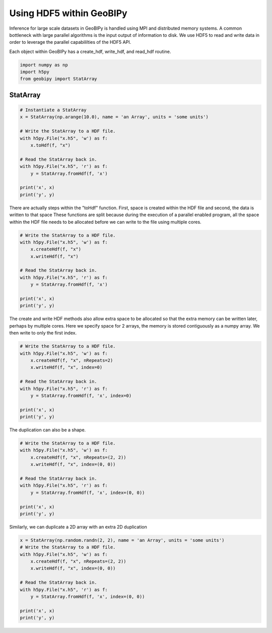 
.. DO NOT EDIT.
.. THIS FILE WAS AUTOMATICALLY GENERATED BY SPHINX-GALLERY.
.. TO MAKE CHANGES, EDIT THE SOURCE PYTHON FILE:
.. "examples/HDF5/hdf5.py"
.. LINE NUMBERS ARE GIVEN BELOW.

.. only:: html

    .. note::
        :class: sphx-glr-download-link-note

        Click :ref:`here <sphx_glr_download_examples_HDF5_hdf5.py>`
        to download the full example code

.. rst-class:: sphx-glr-example-title

.. _sphx_glr_examples_HDF5_hdf5.py:


Using HDF5 within GeoBIPy
-----------------------------------------------

Inference for large scale datasets in GeoBIPy is handled using MPI and distributed memory systems.
A common bottleneck with large parallel algorithms is the input output of information to disk.
We use HDF5 to read and write data in order to leverage the parallel capabililties of the HDF5 API.

Each object within GeoBIPy has a create_hdf, write_hdf, and read_hdf routine.

.. GENERATED FROM PYTHON SOURCE LINES 12-16

.. code-block:: default

    import numpy as np
    import h5py
    from geobipy import StatArray


.. GENERATED FROM PYTHON SOURCE LINES 17-19

StatArray
+++++++++

.. GENERATED FROM PYTHON SOURCE LINES 19-34

.. code-block:: default


    # Instantiate a StatArray
    x = StatArray(np.arange(10.0), name = 'an Array', units = 'some units')

    # Write the StatArray to a HDF file.
    with h5py.File("x.h5", 'w') as f:
        x.toHdf(f, "x")

    # Read the StatArray back in.
    with h5py.File("x.h5", 'r') as f:
        y = StatArray.fromHdf(f, 'x')

    print('x', x)
    print('y', y)


.. GENERATED FROM PYTHON SOURCE LINES 35-40

There are actually steps within the "toHdf" function.
First, space is created within the HDF file and second, the data is written to that space
These functions are split because during the execution of a parallel enabled program,
all the space within the HDF file needs to be allocated before we can write to the file
using multiple cores.

.. GENERATED FROM PYTHON SOURCE LINES 40-53

.. code-block:: default


    # Write the StatArray to a HDF file.
    with h5py.File("x.h5", 'w') as f:
        x.createHdf(f, "x")
        x.writeHdf(f, "x")

    # Read the StatArray back in.
    with h5py.File("x.h5", 'r') as f:
        y = StatArray.fromHdf(f, 'x')

    print('x', x)
    print('y', y)


.. GENERATED FROM PYTHON SOURCE LINES 54-58

The create and write HDF methods also allow extra space to be allocated so that
the extra memory can be written later, perhaps by multiple cores.
Here we specify space for 2 arrays, the memory is stored contiguously as a numpy array.
We then write to only the first index.

.. GENERATED FROM PYTHON SOURCE LINES 58-72

.. code-block:: default


    # Write the StatArray to a HDF file.
    with h5py.File("x.h5", 'w') as f:
        x.createHdf(f, "x", nRepeats=2)
        x.writeHdf(f, "x", index=0)

    # Read the StatArray back in.
    with h5py.File("x.h5", 'r') as f:
        y = StatArray.fromHdf(f, 'x', index=0)

    print('x', x)
    print('y', y)



.. GENERATED FROM PYTHON SOURCE LINES 73-74

The duplication can also be a shape.

.. GENERATED FROM PYTHON SOURCE LINES 74-87

.. code-block:: default


    # Write the StatArray to a HDF file.
    with h5py.File("x.h5", 'w') as f:
        x.createHdf(f, "x", nRepeats=(2, 2))
        x.writeHdf(f, "x", index=(0, 0))

    # Read the StatArray back in.
    with h5py.File("x.h5", 'r') as f:
        y = StatArray.fromHdf(f, 'x', index=(0, 0))

    print('x', x)
    print('y', y)


.. GENERATED FROM PYTHON SOURCE LINES 88-89

Similarly, we can duplicate a 2D array with an extra 2D duplication

.. GENERATED FROM PYTHON SOURCE LINES 89-101

.. code-block:: default


    x = StatArray(np.random.randn(2, 2), name = 'an Array', units = 'some units')
    # Write the StatArray to a HDF file.
    with h5py.File("x.h5", 'w') as f:
        x.createHdf(f, "x", nRepeats=(2, 2))
        x.writeHdf(f, "x", index=(0, 0))

    # Read the StatArray back in.
    with h5py.File("x.h5", 'r') as f:
        y = StatArray.fromHdf(f, 'x', index=(0, 0))

    print('x', x)
    print('y', y)

.. rst-class:: sphx-glr-timing

   **Total running time of the script:** ( 0 minutes  0.000 seconds)


.. _sphx_glr_download_examples_HDF5_hdf5.py:


.. only :: html

 .. container:: sphx-glr-footer
    :class: sphx-glr-footer-example



  .. container:: sphx-glr-download sphx-glr-download-python

     :download:`Download Python source code: hdf5.py <hdf5.py>`



  .. container:: sphx-glr-download sphx-glr-download-jupyter

     :download:`Download Jupyter notebook: hdf5.ipynb <hdf5.ipynb>`


.. only:: html

 .. rst-class:: sphx-glr-signature

    `Gallery generated by Sphinx-Gallery <https://sphinx-gallery.github.io>`_
